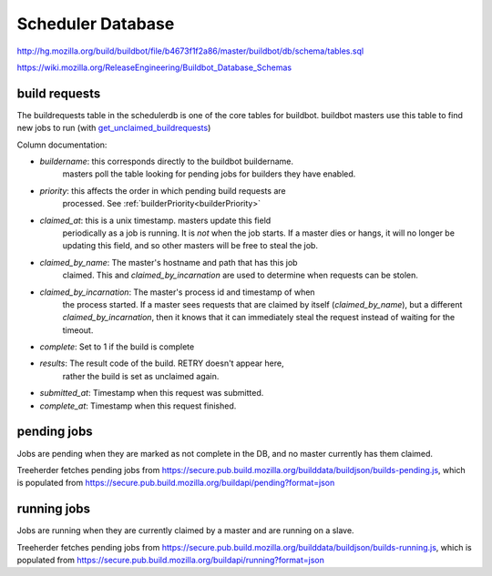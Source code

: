 .. _`scheduler database`:

Scheduler Database
~~~~~~~~~~~~~~~~~~
http://hg.mozilla.org/build/buildbot/file/b4673f1f2a86/master/buildbot/db/schema/tables.sql

https://wiki.mozilla.org/ReleaseEngineering/Buildbot_Database_Schemas

.. _`build requests`:

build requests
++++++++++++++

The buildrequests table in the schedulerdb is one of the core tables for
buildbot. buildbot masters use this table to find new jobs to run (with
`get_unclaimed_buildrequests`_)

Column documentation:

- `buildername`: this corresponds directly to the buildbot buildername.
    masters poll the table looking for pending jobs for builders they have
    enabled.

.. index:: builderPriority

- `priority`: this affects the order in which pending build requests are
    processed. See :ref:`builderPriority<builderPriority>`

    .. todo:: Write up builder priority
        Include link to definitions, and intended usage.

- `claimed_at`: this is a unix timestamp. masters update this field
    periodically as a job is running. It is *not* when the job starts. If a
    master dies or hangs, it will no longer be updating this field, and so
    other masters will be free to steal the job.

- `claimed_by_name`: The master's hostname and path that has this job
    claimed. This and `claimed_by_incarnation` are used to determine when
    requests can be stolen.

- `claimed_by_incarnation`: The master's process id and timestamp of when
    the process started. If a master sees requests that are claimed by itself
    (`claimed_by_name`), but a different `claimed_by_incarnation`, then it
    knows that it can immediately steal the request instead of waiting for
    the timeout.

- `complete`: Set to 1 if the build is complete

- `results`: The result code of the build. RETRY doesn't appear here,
    rather the build is set as unclaimed again.

- `submitted_at`: Timestamp when this request was submitted.

- `complete_at`: Timestamp when this request finished.



pending jobs
++++++++++++
Jobs are pending when they are marked as not complete in the DB, and no
master currently has them claimed.

Treeherder fetches pending jobs from
https://secure.pub.build.mozilla.org/builddata/buildjson/builds-pending.js,
which is populated from
https://secure.pub.build.mozilla.org/buildapi/pending?format=json

running jobs
++++++++++++
Jobs are running when they are currently claimed by a master and are
running on a slave.

Treeherder fetches pending jobs from
https://secure.pub.build.mozilla.org/builddata/buildjson/builds-running.js,
which is populated from
https://secure.pub.build.mozilla.org/buildapi/running?format=json

.. _get_unclaimed_buildrequests:
    http://hg.mozilla.org/build/buildbot/file/d1b5af18f350/master/buildbot/db/connector.py#l824
